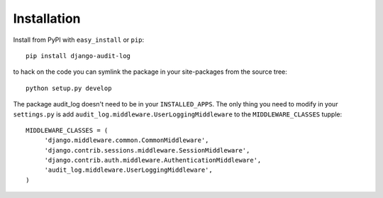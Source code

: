 
Installation
===================

Install from PyPI with ``easy_install`` or ``pip``::

    pip install django-audit-log

to hack on the code you can symlink the package in your site-packages from the source tree::

    python setup.py develop


The package audit_log doesn't need to be in your ``INSTALLED_APPS``. The only thing you need
to modify in your ``settings.py`` is add ``audit_log.middleware.UserLoggingMiddleware`` to
the ``MIDDLEWARE_CLASSES`` tupple::

    
    MIDDLEWARE_CLASSES = (
         'django.middleware.common.CommonMiddleware',
         'django.contrib.sessions.middleware.SessionMiddleware',
         'django.contrib.auth.middleware.AuthenticationMiddleware',
         'audit_log.middleware.UserLoggingMiddleware',
    )



